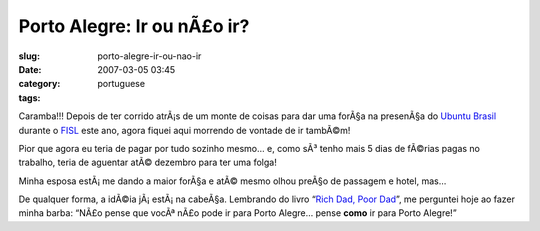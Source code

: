 Porto Alegre: Ir ou nÃ£o ir?
##############################
:slug: porto-alegre-ir-ou-nao-ir
:date: 2007-03-05 03:45
:category:
:tags: portuguese

Caramba!!! Depois de ter corrido atrÃ¡s de um monte de coisas para dar
uma forÃ§a na presenÃ§a do `Ubuntu Brasil <http://www.ubuntu-br.org/>`__
durante o `FISL <http://fisl.softwarelivre.org/8.0/www/>`__ este ano,
agora fiquei aqui morrendo de vontade de ir tambÃ©m!

Pior que agora eu teria de pagar por tudo sozinho mesmo… e, como sÃ³
tenho mais 5 dias de fÃ©rias pagas no trabalho, teria de aguentar atÃ©
dezembro para ter uma folga!

Minha esposa estÃ¡ me dando a maior forÃ§a e atÃ© mesmo olhou preÃ§o de
passagem e hotel, mas…

De qualquer forma, a idÃ©ia jÃ¡ estÃ¡ na cabeÃ§a. Lembrando do livro
“\ `Rich Dad, Poor
Dad <http://www.amazon.com/Rich-Dad-Poor-Money-That-Middle/dp/0446677450>`__\ ”,
me perguntei hoje ao fazer minha barba: “NÃ£o pense que vocÃª nÃ£o pode
ir para Porto Alegre… pense **como** ir para Porto Alegre!”
